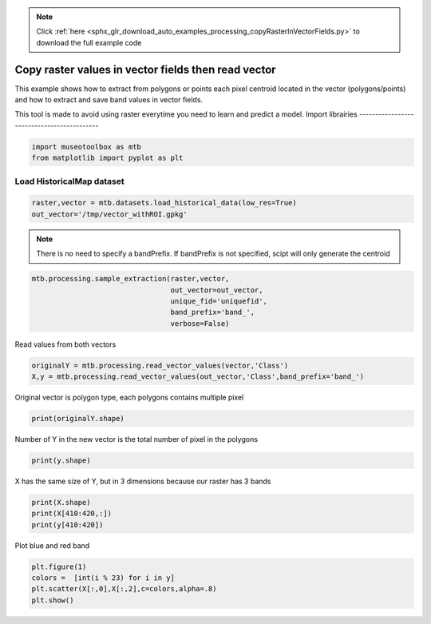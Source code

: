 .. note::
    :class: sphx-glr-download-link-note

    Click :ref:`here <sphx_glr_download_auto_examples_processing_copyRasterInVectorFields.py>` to download the full example code
.. rst-class:: sphx-glr-example-title

.. _sphx_glr_auto_examples_processing_copyRasterInVectorFields.py:


Copy raster values in vector fields then read vector
======================================================

This example shows how to extract from polygons or points
each pixel centroid located in the vector (polygons/points)
and how to extract and save band values in vector fields.
 
This tool is made to avoid using raster everytime you need
to learn and predict a model.
Import librairies
-------------------------------------------


.. code-block:: default


    import museotoolbox as mtb
    from matplotlib import pyplot as plt







Load HistoricalMap dataset
-------------------------------------------


.. code-block:: default


    raster,vector = mtb.datasets.load_historical_data(low_res=True)
    out_vector='/tmp/vector_withROI.gpkg'








.. note::
   There is no need to specify a bandPrefix. 
   If bandPrefix is not specified, scipt will only generate the centroid


.. code-block:: default


    mtb.processing.sample_extraction(raster,vector,
                                     out_vector=out_vector,
                                     unique_fid='uniquefid',
                                     band_prefix='band_',
                                     verbose=False)








Read values from both vectors


.. code-block:: default


    originalY = mtb.processing.read_vector_values(vector,'Class')
    X,y = mtb.processing.read_vector_values(out_vector,'Class',band_prefix='band_')







Original vector is polygon type, each polygons contains multiple pixel


.. code-block:: default


    print(originalY.shape)





.. rst-class:: sphx-glr-script-out

 Out:

 .. code-block:: none

    (17,)


Number of Y in the new vector is the total number of pixel in the polygons


.. code-block:: default


    print(y.shape)





.. rst-class:: sphx-glr-script-out

 Out:

 .. code-block:: none

    (3162,)


X has the same size of Y, but in 3 dimensions because our raster has 3 bands


.. code-block:: default


    print(X.shape)
    print(X[410:420,:])
    print(y[410:420])





.. rst-class:: sphx-glr-script-out

 Out:

 .. code-block:: none

    (3162, 3)
    [[169 157 137]
     [136 123 106]
     [ 87  78  67]
     [ 67  63  56]
     [146 129 114]
     [161 145 129]
     [162 146 131]
     [115  98  83]
     [134 117 102]
     [158 141 126]]
    [2 2 2 2 2 2 2 2 2 2]


Plot blue and red band


.. code-block:: default


    plt.figure(1)
    colors =  [int(i % 23) for i in y]
    plt.scatter(X[:,0],X[:,2],c=colors,alpha=.8)
    plt.show()




.. image:: /auto_examples/processing/images/sphx_glr_copyRasterInVectorFields_001.png
    :class: sphx-glr-single-img





.. rst-class:: sphx-glr-timing

   **Total running time of the script:** ( 0 minutes  0.780 seconds)


.. _sphx_glr_download_auto_examples_processing_copyRasterInVectorFields.py:


.. only :: html

 .. container:: sphx-glr-footer
    :class: sphx-glr-footer-example



  .. container:: sphx-glr-download

     :download:`Download Python source code: copyRasterInVectorFields.py <copyRasterInVectorFields.py>`



  .. container:: sphx-glr-download

     :download:`Download Jupyter notebook: copyRasterInVectorFields.ipynb <copyRasterInVectorFields.ipynb>`


.. only:: html

 .. rst-class:: sphx-glr-signature

    `Gallery generated by Sphinx-Gallery <https://sphinx-gallery.readthedocs.io>`_
